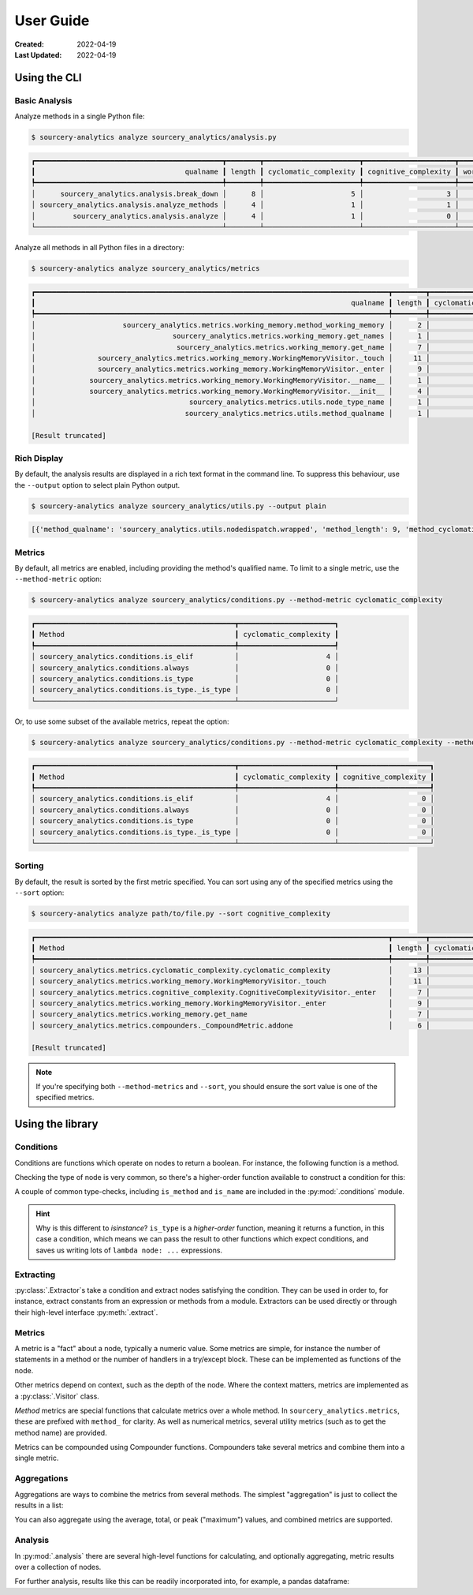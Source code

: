 ##########
User Guide
##########

:Created: 2022-04-19
:Last Updated: 2022-04-19


Using the CLI
=============

Basic Analysis
--------------

Analyze methods in a single Python file:

.. code-block::

   $ sourcery-analytics analyze sourcery_analytics/analysis.py

.. code-block::

   ┏━━━━━━━━━━━━━━━━━━━━━━━━━━━━━━━━━━━━━━━━━━━━━┳━━━━━━━━┳━━━━━━━━━━━━━━━━━━━━━━━┳━━━━━━━━━━━━━━━━━━━━━━┳━━━━━━━━━━━━━━━━┓
   ┃                                    qualname ┃ length ┃ cyclomatic_complexity ┃ cognitive_complexity ┃ working_memory ┃
   ┡━━━━━━━━━━━━━━━━━━━━━━━━━━━━━━━━━━━━━━━━━━━━━╇━━━━━━━━╇━━━━━━━━━━━━━━━━━━━━━━━╇━━━━━━━━━━━━━━━━━━━━━━╇━━━━━━━━━━━━━━━━┩
   │      sourcery_analytics.analysis.break_down │      8 │                     5 │                    3 │             17 │
   │ sourcery_analytics.analysis.analyze_methods │      4 │                     1 │                    1 │             12 │
   │         sourcery_analytics.analysis.analyze │      4 │                     1 │                    0 │              7 │
   └─────────────────────────────────────────────┴────────┴───────────────────────┴──────────────────────┴────────────────┘


Analyze all methods in all Python files in a directory:

.. code-block::

   $ sourcery-analytics analyze sourcery_analytics/metrics

.. code-block::

   ┏━━━━━━━━━━━━━━━━━━━━━━━━━━━━━━━━━━━━━━━━━━━━━━━━━━━━━━━━━━━━━━━━━━━━━━━━━━━━━━━━━━━━━┳━━━━━━━━┳━━━━━━━━━━━━━━━━━━━━━━━┳━━━━━━━━━━━━━━━━━━━━━━┳━━━━━━━━━━━━━━━━┓
   ┃                                                                            qualname ┃ length ┃ cyclomatic_complexity ┃ cognitive_complexity ┃ working_memory ┃
   ┡━━━━━━━━━━━━━━━━━━━━━━━━━━━━━━━━━━━━━━━━━━━━━━━━━━━━━━━━━━━━━━━━━━━━━━━━━━━━━━━━━━━━━╇━━━━━━━━╇━━━━━━━━━━━━━━━━━━━━━━━╇━━━━━━━━━━━━━━━━━━━━━━╇━━━━━━━━━━━━━━━━┩
   │                     sourcery_analytics.metrics.working_memory.method_working_memory │      2 │                     0 │                    0 │              6 │
   │                                 sourcery_analytics.metrics.working_memory.get_names │      1 │                     0 │                    0 │              4 │
   │                                  sourcery_analytics.metrics.working_memory.get_name │      7 │                     3 │                    3 │              7 │
   │               sourcery_analytics.metrics.working_memory.WorkingMemoryVisitor._touch │     11 │                     4 │                    4 │             13 │
   │               sourcery_analytics.metrics.working_memory.WorkingMemoryVisitor._enter │      9 │                     3 │                    3 │             16 │
   │             sourcery_analytics.metrics.working_memory.WorkingMemoryVisitor.__name__ │      1 │                     0 │                    0 │              1 │
   │             sourcery_analytics.metrics.working_memory.WorkingMemoryVisitor.__init__ │      4 │                     1 │                    1 │              6 │
   │                                     sourcery_analytics.metrics.utils.node_type_name │      1 │                     0 │                    0 │              3 │
   │                                    sourcery_analytics.metrics.utils.method_qualname │      1 │                     0 │                    0 │              2 │

   [Result truncated]


Rich Display
------------

By default, the analysis results are displayed in a rich text format in the command line.
To suppress this behaviour, use the ``--output`` option to select plain Python output.

.. code-block::

   $ sourcery-analytics analyze sourcery_analytics/utils.py --output plain

.. code-block::

   [{'method_qualname': 'sourcery_analytics.utils.nodedispatch.wrapped', 'method_length': 9, 'method_cyclomatic_complexity': 3, 'method_cognitive_complexity': 3, 'method_working_memory': 9}, {'method_qualname': 'sourcery_analytics.utils.nodedispatch', 'method_length': 11, 'method_cyclomatic_complexity': 3, 'method_cognitive_complexity': 3, 'method_working_memory': 10}, {'method_qualname': 'sourcery_analytics.utils.clean_source', 'method_length': 1, 'method_cyclomatic_complexity': 0, 'method_cognitive_complexity': 0, 'method_working_memory': 4}]


Metrics
-------

By default, all metrics are enabled, including providing the method's qualified name.
To limit to a single metric, use the ``--method-metric`` option:

.. code-block::

   $ sourcery-analytics analyze sourcery_analytics/conditions.py --method-metric cyclomatic_complexity

.. code-block::

   ┏━━━━━━━━━━━━━━━━━━━━━━━━━━━━━━━━━━━━━━━━━━━━━━━━┳━━━━━━━━━━━━━━━━━━━━━━━┓
   ┃ Method                                         ┃ cyclomatic_complexity ┃
   ┡━━━━━━━━━━━━━━━━━━━━━━━━━━━━━━━━━━━━━━━━━━━━━━━━╇━━━━━━━━━━━━━━━━━━━━━━━┩
   │ sourcery_analytics.conditions.is_elif          │                     4 │
   │ sourcery_analytics.conditions.always           │                     0 │
   │ sourcery_analytics.conditions.is_type          │                     0 │
   │ sourcery_analytics.conditions.is_type._is_type │                     0 │
   └────────────────────────────────────────────────┴───────────────────────┘

Or, to use some subset of the available metrics, repeat the option:

.. code-block::

   $ sourcery-analytics analyze sourcery_analytics/conditions.py --method-metric cyclomatic_complexity --method-metric cognitive_complexity

.. code-block::

   ┏━━━━━━━━━━━━━━━━━━━━━━━━━━━━━━━━━━━━━━━━━━━━━━━━┳━━━━━━━━━━━━━━━━━━━━━━━┳━━━━━━━━━━━━━━━━━━━━━━┓
   ┃ Method                                         ┃ cyclomatic_complexity ┃ cognitive_complexity ┃
   ┡━━━━━━━━━━━━━━━━━━━━━━━━━━━━━━━━━━━━━━━━━━━━━━━━╇━━━━━━━━━━━━━━━━━━━━━━━╇━━━━━━━━━━━━━━━━━━━━━━┩
   │ sourcery_analytics.conditions.is_elif          │                     4 │                    0 │
   │ sourcery_analytics.conditions.always           │                     0 │                    0 │
   │ sourcery_analytics.conditions.is_type          │                     0 │                    0 │
   │ sourcery_analytics.conditions.is_type._is_type │                     0 │                    0 │
   └────────────────────────────────────────────────┴───────────────────────┴──────────────────────┘


Sorting
-------

By default, the result is sorted by the first metric specified.
You can sort using any of the specified metrics using the ``--sort`` option:

.. code-block::

   $ sourcery-analytics analyze path/to/file.py --sort cognitive_complexity

.. code-block::

   ┏━━━━━━━━━━━━━━━━━━━━━━━━━━━━━━━━━━━━━━━━━━━━━━━━━━━━━━━━━━━━━━━━━━━━━━━━━━━━━━━━━━━━━┳━━━━━━━━┳━━━━━━━━━━━━━━━━━━━━━━━┳━━━━━━━━━━━━━━━━━━━━━━┳━━━━━━━━━━━━━━━━┓
   ┃ Method                                                                              ┃ length ┃ cyclomatic_complexity ┃ cognitive_complexity ┃ working_memory ┃
   ┡━━━━━━━━━━━━━━━━━━━━━━━━━━━━━━━━━━━━━━━━━━━━━━━━━━━━━━━━━━━━━━━━━━━━━━━━━━━━━━━━━━━━━╇━━━━━━━━╇━━━━━━━━━━━━━━━━━━━━━━━╇━━━━━━━━━━━━━━━━━━━━━━╇━━━━━━━━━━━━━━━━┩
   │ sourcery_analytics.metrics.cyclomatic_complexity.cyclomatic_complexity              │     13 │                     7 │                    6 │             34 │
   │ sourcery_analytics.metrics.working_memory.WorkingMemoryVisitor._touch               │     11 │                     4 │                    4 │             13 │
   │ sourcery_analytics.metrics.cognitive_complexity.CognitiveComplexityVisitor._enter   │      7 │                     3 │                    3 │             13 │
   │ sourcery_analytics.metrics.working_memory.WorkingMemoryVisitor._enter               │      9 │                     3 │                    3 │             16 │
   │ sourcery_analytics.metrics.working_memory.get_name                                  │      7 │                     3 │                    3 │              7 │
   │ sourcery_analytics.metrics.compounders._CompoundMetric.addone                       │      6 │                     3 │                    2 │              7 │

   [Result truncated]


.. note:: If you're specifying both ``--method-metrics`` and ``--sort``, you should ensure the sort value is one of the specified metrics.


Using the library
=================

Conditions
----------

Conditions are functions which operate on nodes to return a boolean. For instance, the following function
is a method.

.. doctest::

   >>> import astroid
   >>> def is_method_named_foo(node: astroid.nodes.NodeNG):
   ...     return isinstance(node, astroid.nodes.FunctionDef) and node.name == "foo"

Checking the type of node is very common, so there's a higher-order function available to construct
a condition for this:

.. doctest::

   >>> from sourcery_analytics.conditions import is_type
   >>> is_method = is_type(astroid.nodes.FunctionDef)
   >>> node = astroid.extract_node("def foo(): pass")
   >>> is_method(node)
   True

A couple of common type-checks, including ``is_method`` and ``is_name`` are included in the :py:mod:`.conditions` module.

.. hint::

   Why is this different to `isinstance`? ``is_type`` is a *higher-order* function, meaning it returns
   a function, in this case a condition, which means we can pass the result to other functions which
   expect conditions, and saves us writing lots of ``lambda node: ...`` expressions.

Extracting
----------

:py:class:`.Extractor`\ s take a condition and extract nodes satisfying the condition. They can be used in order to,
for instance, extract constants from an expression or methods from a module. Extractors can be used directly or through
their high-level interface :py:meth:`.extract`.

.. doctest::

   >>> from sourcery_analytics.extractors import extract
   >>> source = '''
   ...     def one():
   ...         return 1
   ...     def two():
   ...         return 2
   ... '''
   >>> methods = extract(source, condition=is_method)
   >>> [method.name for method in methods]
   ['one', 'two']
   >>> consts = extract(source, condition=is_type(astroid.nodes.Const))
   >>> [const.value for const in consts]
   [1, 2]


Metrics
-------

A metric is a "fact" about a node, typically a numeric value. Some metrics are simple,
for instance the number of statements in a method or the number of handlers in a try/except block.
These can be implemented as functions of the node.

Other metrics depend on context, such as the depth of the node. Where the context matters,
metrics are implemented as a :py:class:`.Visitor` class.

*Method* metrics are special functions that calculate metrics over a whole method.
In ``sourcery_analytics.metrics``, these are prefixed with ``method_`` for clarity.
As well as numerical metrics, several utility metrics (such as to get the method name) are provided.

.. doctest::

   >>> from sourcery_analytics.metrics import method_name, method_length, method_cognitive_complexity
   >>> method = '''
   ...     def slow_sum(xs):
   ...         result = 0
   ...         for x in xs:
   ...             result = result + x
   ...         return result
   ... '''
   >>> method_name(method)
   'slow_sum'
   >>> method_length(method)
   4
   >>> method_cognitive_complexity(method)
   1

Metrics can be compounded using Compounder functions. Compounders take several metrics and combine them
into a single metric.

.. doctest::

   >>> from sourcery_analytics.metrics.compounders import name_metrics
   >>> named_metrics = name_metrics(method_name, method_length, method_cognitive_complexity)
   >>> named_metrics(method)
   {'method_name': 'slow_sum', 'method_length': 4, 'method_cognitive_complexity': 1}


Aggregations
------------

Aggregations are ways to combine the metrics from several methods. The simplest "aggregation"
is just to collect the results in a list:

.. doctest::

   >>> source = '''
   ...     def one():
   ...         return 1
   ...     def two(n):
   ...         if n == 2:
   ...             return n
   ... '''
   >>> methods = list(extract(source, condition=is_method))
   >>> results = (method_length(method) for method in methods)
   >>> list(results)
   [1, 2]

You can also aggregate using the average, total, or peak ("maximum") values, and combined metrics are supported.

.. doctest::

   >>> from sourcery_analytics.metrics.aggregations import average
   >>> results = (named_metrics(method) for method in methods)
   >>> sorted(average(results))  # sorted allows doctests to pass
   [('method_cognitive_complexity', 0.5), ('method_length', 1.5), ('method_name', None)]

Analysis
--------

In :py:mod:`.analysis` there are several high-level functions for calculating, and optionally aggregating, metric results over a collection of nodes.

.. doctest::

   >>> from sourcery_analytics.analysis import analyze_methods
   >>> source = '''
   ...     def one():
   ...         return 1
   ...     def two(n):
   ...         if n == 2:
   ...             return n
   ... '''
   >>> records = analyze_methods(source, metrics=(method_name, method_length, method_cognitive_complexity))
   >>> records
   [{'method_name': 'one', 'method_length': 1, 'method_cognitive_complexity': 0}, {'method_name': 'two', 'method_length': 2, 'method_cognitive_complexity': 1}]

For further analysis, results like this can be readily incorporated into, for example, a pandas dataframe:

.. doctest::

   >>> import pandas  # doctest: +SKIP
   >>> data = pandas.DataFrame.from_records(records)  # doctest: +SKIP

